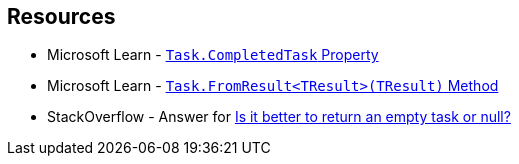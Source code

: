 == Resources

* Microsoft Learn - https://learn.microsoft.com/en-us/dotnet/api/system.threading.tasks.task.completedtask[`Task.CompletedTask` Property]
* Microsoft Learn - https://learn.microsoft.com/en-us/dotnet/api/system.threading.tasks.task.fromresult[`Task.FromResult<TResult>(TResult)` Method]
* StackOverflow - Answer for https://stackoverflow.com/a/45350108[Is it better to return an empty task or null?]
